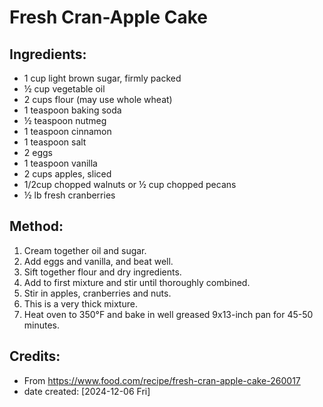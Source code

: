 #+STARTUP: showeverything
* Fresh Cran-Apple Cake
** Ingredients:
- 1 cup light brown sugar, firmly packed
- ½ cup vegetable oil
- 2 cups flour (may use whole wheat)
- 1 teaspoon baking soda
- ½ teaspoon nutmeg
- 1 teaspoon cinnamon
- 1 teaspoon salt
- 2 eggs
- 1 teaspoon vanilla
- 2 cups apples, sliced
- 1/2cup chopped walnuts or ½ cup chopped pecans
- ½ lb fresh cranberries
** Method:
1. Cream together oil and sugar.
2. Add eggs and vanilla, and beat well.
3. Sift together flour and dry ingredients.
4. Add to first mixture and stir until thoroughly combined.
5. Stir in apples, cranberries and nuts.
6. This is a very thick mixture.
7. Heat oven to 350°F and bake in well greased 9x13-inch pan for 45-50 minutes.
** Credits:
- From https://www.food.com/recipe/fresh-cran-apple-cake-260017
- date created: [2024-12-06 Fri]
